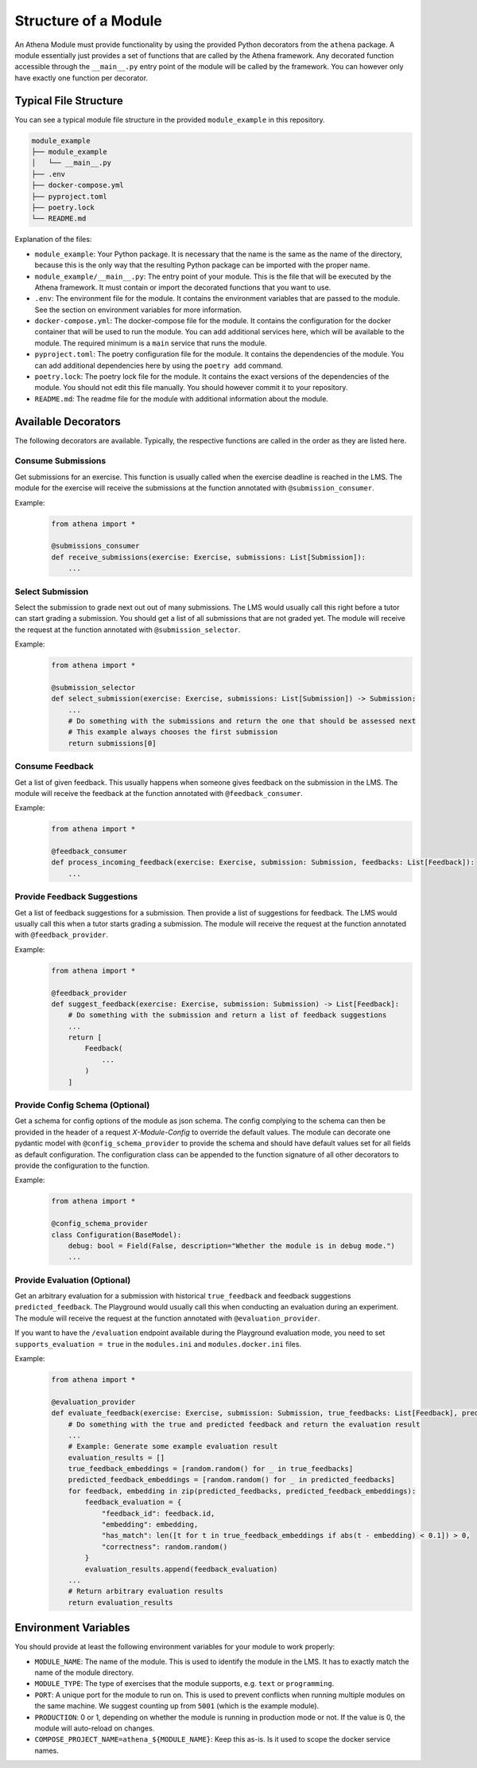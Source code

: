 Structure of a Module
===========================================

An Athena Module must provide functionality by using the provided Python decorators from the ``athena`` package.
A module essentially just provides a set of functions that are called by the Athena framework. Any decorated function accessible through the ``__main__.py`` entry point of the module will be called by the framework. You can however only have exactly one function per decorator.

Typical File Structure
----------------------
You can see a typical module file structure in the provided ``module_example`` in this repository.

.. code-block:: text

    module_example
    ├── module_example
    │   └── __main__.py
    ├── .env
    ├── docker-compose.yml
    ├── pyproject.toml
    ├── poetry.lock
    └── README.md

Explanation of the files:

- ``module_example``: Your Python package. It is necessary that the name is the same as the name of the directory, because this is the only way that the resulting Python package can be imported with the proper name.
- ``module_example/__main__.py``: The entry point of your module. This is the file that will be executed by the Athena framework. It must contain or import the decorated functions that you want to use.
- ``.env``: The environment file for the module. It contains the environment variables that are passed to the module. See the section on environment variables for more information.
- ``docker-compose.yml``: The docker-compose file for the module. It contains the configuration for the docker container that will be used to run the module. You can add additional services here, which will be available to the module. The required minimum is a ``main`` service that runs the module.
- ``pyproject.toml``: The poetry configuration file for the module. It contains the dependencies of the module. You can add additional dependencies here by using the ``poetry add`` command.
- ``poetry.lock``: The poetry lock file for the module. It contains the exact versions of the dependencies of the module. You should not edit this file manually. You should however commit it to your repository.
- ``README.md``: The readme file for the module with additional information about the module.

Available Decorators
--------------------
The following decorators are available. Typically, the respective functions are called in the order as they are listed here.

Consume Submissions
~~~~~~~~~~~~~~~~~~~
Get submissions for an exercise. This function is usually called when the exercise deadline is reached in the LMS. The module for the exercise will receive the submissions at the function annotated with ``@submission_consumer``.

Example:
    .. code-block:: python

        from athena import *

        @submissions_consumer
        def receive_submissions(exercise: Exercise, submissions: List[Submission]):
            ...

Select Submission
~~~~~~~~~~~~~~~~~
Select the submission to grade next out out of many submissions. The LMS would usually call this right before a tutor can start grading a submission. You should get a list of all submissions that are not graded yet. The module will receive the request at the function annotated with ``@submission_selector``.

Example:
    .. code-block:: python

        from athena import *

        @submission_selector
        def select_submission(exercise: Exercise, submissions: List[Submission]) -> Submission:
            ...
            # Do something with the submissions and return the one that should be assessed next
            # This example always chooses the first submission
            return submissions[0]

Consume Feedback
~~~~~~~~~~~~~~~~
Get a list of given feedback. This usually happens when someone gives feedback on the submission in the LMS. The module will receive the feedback at the function annotated with ``@feedback_consumer``.

Example:
    .. code-block:: python

        from athena import *

        @feedback_consumer
        def process_incoming_feedback(exercise: Exercise, submission: Submission, feedbacks: List[Feedback]):
            ...

Provide Feedback Suggestions
~~~~~~~~~~~~~~~~~~~~~~~~~~~~
Get a list of feedback suggestions for a submission. Then provide a list of suggestions for feedback. The LMS would usually call this when a tutor starts grading a submission. The module will receive the request at the function annotated with ``@feedback_provider``.

Example:
    .. code-block:: python

        from athena import *

        @feedback_provider
        def suggest_feedback(exercise: Exercise, submission: Submission) -> List[Feedback]:
            # Do something with the submission and return a list of feedback suggestions
            ...
            return [
                Feedback(
                    ...
                )
            ]

Provide Config Schema (Optional)
~~~~~~~~~~~~~~~~~~~~~~
Get a schema for config options of the module as json schema. The config complying to the schema can then be provided in the header of a request `X-Module-Config` to override the default values. The module can decorate one pydantic model with ``@config_schema_provider`` to provide the schema and should have default values set for all fields as default configuration. The configuration class can be appended to the function signature of all other decorators to provide the configuration to the function.

Example:
    .. code-block:: python

        from athena import *

        @config_schema_provider
        class Configuration(BaseModel):
            debug: bool = Field(False, description="Whether the module is in debug mode.")
            ...

Provide Evaluation (Optional)
~~~~~~~~~~~~~~~~~~
Get an arbitrary evaluation for a submission with historical ``true_feedback`` and feedback suggestions ``predicted_feedback``. The Playground would usually call this when conducting an evaluation during an experiment. The module will receive the request at the function annotated with ``@evaluation_provider``.

If you want to have the ``/evaluation`` endpoint available during the Playground evaluation mode, you need to set ``supports_evaluation = true`` in the ``modules.ini`` and ``modules.docker.ini`` files.

Example: 
    .. code-block:: python

        from athena import *

        @evaluation_provider
        def evaluate_feedback(exercise: Exercise, submission: Submission, true_feedbacks: List[Feedback], predicted_feedbacks: List[Feedback]) -> Any:
            # Do something with the true and predicted feedback and return the evaluation result
            ...
            # Example: Generate some example evaluation result
            evaluation_results = []
            true_feedback_embeddings = [random.random() for _ in true_feedbacks] 
            predicted_feedback_embeddings = [random.random() for _ in predicted_feedbacks]
            for feedback, embedding in zip(predicted_feedbacks, predicted_feedback_embeddings):
                feedback_evaluation = {
                    "feedback_id": feedback.id,
                    "embedding": embedding,
                    "has_match": len([t for t in true_feedback_embeddings if abs(t - embedding) < 0.1]) > 0,
                    "correctness": random.random()
                }
                evaluation_results.append(feedback_evaluation)
            ...
            # Return arbitrary evaluation results
            return evaluation_results

Environment Variables
---------------------
You should provide at least the following environment variables for your module to work properly:

- ``MODULE_NAME``: The name of the module. This is used to identify the module in the LMS. It has to exactly match the name of the module directory.
- ``MODULE_TYPE``: The type of exercises that the module supports, e.g. ``text`` or ``programming``.
- ``PORT``: A unique port for the module to run on. This is used to prevent conflicts when running multiple modules on the same machine. We suggest counting up from ``5001`` (which is the example module).
- ``PRODUCTION``: 0 or 1, depending on whether the module is running in production mode or not. If the value is 0, the module will auto-reload on changes.

- ``COMPOSE_PROJECT_NAME=athena_${MODULE_NAME}``: Keep this as-is. Is it used to scope the docker service names.